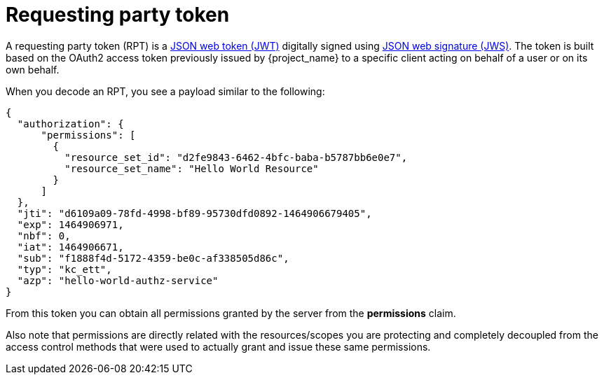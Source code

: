 [[_service_rpt_overview]]
= Requesting party token

A requesting party token (RPT) is a https://datatracker.ietf.org/doc/html/rfc7519[JSON web token (JWT)] digitally signed using https://datatracker.ietf.org/doc/html/rfc7515[JSON web signature (JWS)]. The token is built based on the OAuth2 access token previously issued by {project_name} to a specific client acting on behalf of a user
or on its own behalf.

When you decode an RPT, you see a payload similar to the following:

```json
{
  "authorization": {
      "permissions": [
        {
          "resource_set_id": "d2fe9843-6462-4bfc-baba-b5787bb6e0e7",
          "resource_set_name": "Hello World Resource"
        }
      ]
  },
  "jti": "d6109a09-78fd-4998-bf89-95730dfd0892-1464906679405",
  "exp": 1464906971,
  "nbf": 0,
  "iat": 1464906671,
  "sub": "f1888f4d-5172-4359-be0c-af338505d86c",
  "typ": "kc_ett",
  "azp": "hello-world-authz-service"
}
```

From this token you can obtain all permissions granted by the server from the *permissions* claim.

Also note that permissions are directly related with the resources/scopes you are protecting and completely decoupled from
the access control methods that were used to actually grant and issue these same permissions.
